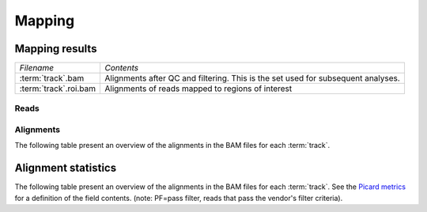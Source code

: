 =======
Mapping
=======

Mapping results
===============

+---------------------------------------+--------------------------------------------------+
|*Filename*                             |*Contents*                                        |
+---------------------------------------+--------------------------------------------------+
|:term:`track`.bam                      |Alignments after QC and filtering. This is the set|
|                                       |used for subsequent analyses.                     |
+---------------------------------------+--------------------------------------------------+
|:term:`track`.roi.bam                  |Alignments of reads mapped to regions of interest |
+---------------------------------------+--------------------------------------------------+

Reads
-----
.. todo::
   alignment and read tables identical

.. report:: Mapping.MappingSummary
   :render: table
   :slices: reads_total,reads_mapped,reads_norna,reads_norna_unique_alignments

   Mapping summary

.. report:: Mapping.MappingSummary
   :render: interleaved-bar-plot
   :slices: reads_total,reads_mapped,reads_norna,reads_norna_unique_alignments

   Mapping summary

.. report:: Mapping.MappingFlagsHits
   :render: line-plot
   :as-lines:
   :layout: column-2

   Number of reads per number of alignments (hits) per read.


Alignments
----------

The following table present an overview of the alignments in the 
BAM files for each :term:`track`.

.. report:: Mapping.MappingSummary
   :render: table
   :slices: total,mapped,reverse,duplicates

   Mapping summary

.. report:: Mapping.MappingSummary
   :render: interleaved-bar-plot
   :slices: total,mapped,reverse,duplicates

   Mapping summary

.. report:: Mapping.MappingFlagsMismatches
   :render: line-plot
   :as-lines:
   :layout: column-2

   Number of alignments per number of mismatches in alignment.



Alignment statistics
====================

The following table present an overview of the alignments in the 
BAM files for each :term:`track`. See the 
`Picard metrics <http://picard.sourceforge.net/picard-metric-definitions.shtml#AlignmentSummaryMetrics>`_
for a definition of the field contents.
(note: PF=pass filter, reads that pass the vendor's filter criteria).

.. report:: Mapping.AlignmentSummary
   :render: table

   Alignments summary

.. report:: Mapping.AlignmentSummary
   :render: interleaved-bar-plot
   :slices: PCT_PF_READS,PCT_PF_READS_ALIGNED,STRAND_BALANCE

   Percentage quantities

.. report:: Mapping.AlignmentSummary
   :render: interleaved-bar-plot
   :slices: TOTAL_READS,PF_READS,PF_READS_ALIGNED,PF_HQ_ALIGNED_READS

   Percentage quantities

.. report:: Mapping.AlignmentQualityByCycle
   :render: line-plot
   :as-lines:
   :yrange: 0,

   mean quality score by cycle

.. report:: Mapping.AlignmentQualityDistribution
   :render: line-plot
   :as-lines:
   :yrange: 0,

   quality score distribution


